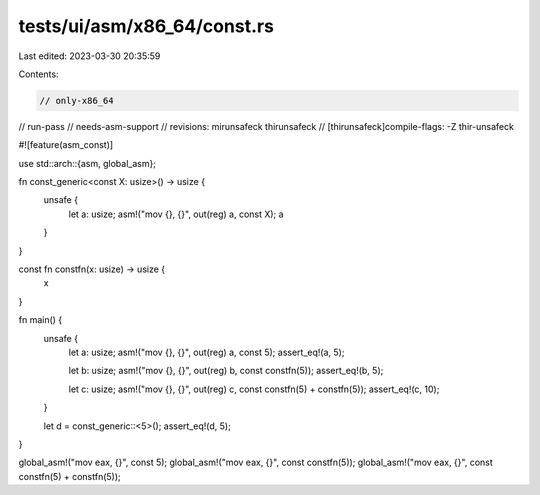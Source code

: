 tests/ui/asm/x86_64/const.rs
============================

Last edited: 2023-03-30 20:35:59

Contents:

.. code-block:: rs

    // only-x86_64
// run-pass
// needs-asm-support
// revisions: mirunsafeck thirunsafeck
// [thirunsafeck]compile-flags: -Z thir-unsafeck

#![feature(asm_const)]

use std::arch::{asm, global_asm};

fn const_generic<const X: usize>() -> usize {
    unsafe {
        let a: usize;
        asm!("mov {}, {}", out(reg) a, const X);
        a
    }
}

const fn constfn(x: usize) -> usize {
    x
}

fn main() {
    unsafe {
        let a: usize;
        asm!("mov {}, {}", out(reg) a, const 5);
        assert_eq!(a, 5);

        let b: usize;
        asm!("mov {}, {}", out(reg) b, const constfn(5));
        assert_eq!(b, 5);

        let c: usize;
        asm!("mov {}, {}", out(reg) c, const constfn(5) + constfn(5));
        assert_eq!(c, 10);
    }

    let d = const_generic::<5>();
    assert_eq!(d, 5);
}

global_asm!("mov eax, {}", const 5);
global_asm!("mov eax, {}", const constfn(5));
global_asm!("mov eax, {}", const constfn(5) + constfn(5));


